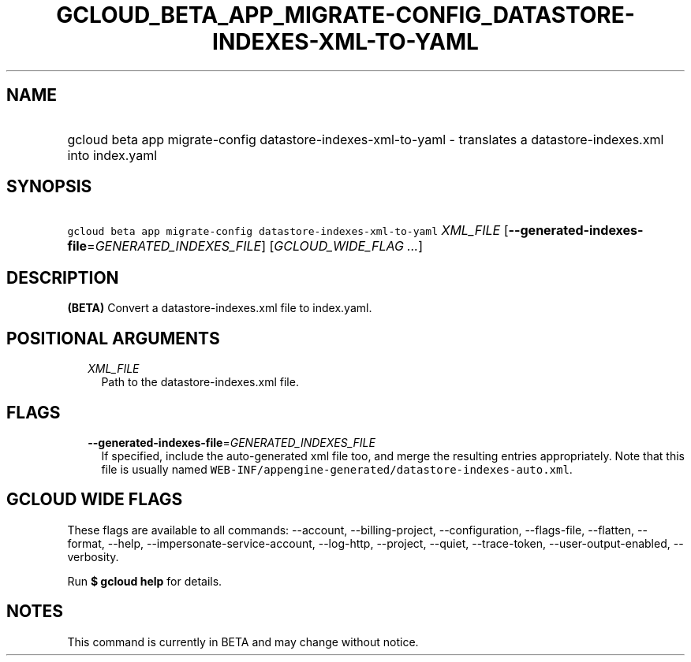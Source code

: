 
.TH "GCLOUD_BETA_APP_MIGRATE\-CONFIG_DATASTORE\-INDEXES\-XML\-TO\-YAML" 1



.SH "NAME"
.HP
gcloud beta app migrate\-config datastore\-indexes\-xml\-to\-yaml \- translates a datastore\-indexes.xml into index.yaml



.SH "SYNOPSIS"
.HP
\f5gcloud beta app migrate\-config datastore\-indexes\-xml\-to\-yaml\fR \fIXML_FILE\fR [\fB\-\-generated\-indexes\-file\fR=\fIGENERATED_INDEXES_FILE\fR] [\fIGCLOUD_WIDE_FLAG\ ...\fR]



.SH "DESCRIPTION"

\fB(BETA)\fR Convert a datastore\-indexes.xml file to index.yaml.



.SH "POSITIONAL ARGUMENTS"

.RS 2m
.TP 2m
\fIXML_FILE\fR
Path to the datastore\-indexes.xml file.


.RE
.sp

.SH "FLAGS"

.RS 2m
.TP 2m
\fB\-\-generated\-indexes\-file\fR=\fIGENERATED_INDEXES_FILE\fR
If specified, include the auto\-generated xml file too, and merge the resulting
entries appropriately. Note that this file is usually named
\f5WEB\-INF/appengine\-generated/datastore\-indexes\-auto.xml\fR.


.RE
.sp

.SH "GCLOUD WIDE FLAGS"

These flags are available to all commands: \-\-account, \-\-billing\-project,
\-\-configuration, \-\-flags\-file, \-\-flatten, \-\-format, \-\-help,
\-\-impersonate\-service\-account, \-\-log\-http, \-\-project, \-\-quiet,
\-\-trace\-token, \-\-user\-output\-enabled, \-\-verbosity.

Run \fB$ gcloud help\fR for details.



.SH "NOTES"

This command is currently in BETA and may change without notice.

